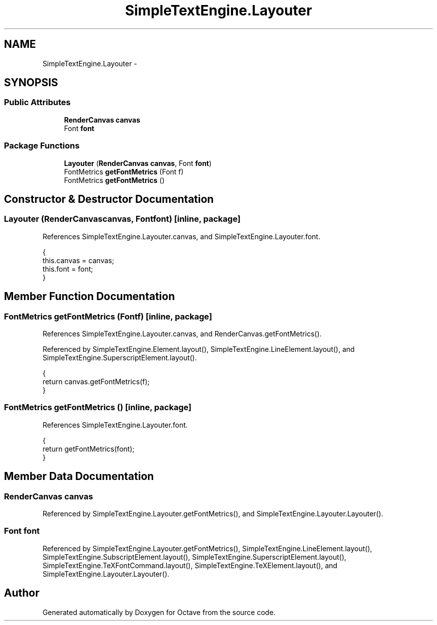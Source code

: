 .TH "SimpleTextEngine.Layouter" 3 "Tue Nov 27 2012" "Version 3.2" "Octave" \" -*- nroff -*-
.ad l
.nh
.SH NAME
SimpleTextEngine.Layouter \- 
.SH SYNOPSIS
.br
.PP
.SS "Public Attributes"

.in +1c
.ti -1c
.RI "\fBRenderCanvas\fP \fBcanvas\fP"
.br
.ti -1c
.RI "Font \fBfont\fP"
.br
.in -1c
.SS "Package Functions"

.in +1c
.ti -1c
.RI "\fBLayouter\fP (\fBRenderCanvas\fP \fBcanvas\fP, Font \fBfont\fP)"
.br
.ti -1c
.RI "FontMetrics \fBgetFontMetrics\fP (Font f)"
.br
.ti -1c
.RI "FontMetrics \fBgetFontMetrics\fP ()"
.br
.in -1c
.SH "Constructor & Destructor Documentation"
.PP 
.SS "\fBLayouter\fP (\fBRenderCanvas\fPcanvas, Fontfont)\fC [inline, package]\fP"
.PP
References SimpleTextEngine\&.Layouter\&.canvas, and SimpleTextEngine\&.Layouter\&.font\&.
.PP
.nf
                {
                        this\&.canvas = canvas;
                        this\&.font = font;
                }
.fi
.SH "Member Function Documentation"
.PP 
.SS "FontMetrics \fBgetFontMetrics\fP (Fontf)\fC [inline, package]\fP"
.PP
References SimpleTextEngine\&.Layouter\&.canvas, and RenderCanvas\&.getFontMetrics()\&.
.PP
Referenced by SimpleTextEngine\&.Element\&.layout(), SimpleTextEngine\&.LineElement\&.layout(), and SimpleTextEngine\&.SuperscriptElement\&.layout()\&.
.PP
.nf
                {
                        return canvas\&.getFontMetrics(f);
                }
.fi
.SS "FontMetrics \fBgetFontMetrics\fP ()\fC [inline, package]\fP"
.PP
References SimpleTextEngine\&.Layouter\&.font\&.
.PP
.nf
                {
                        return getFontMetrics(font);
                }
.fi
.SH "Member Data Documentation"
.PP 
.SS "\fBRenderCanvas\fP \fBcanvas\fP"
.PP
Referenced by SimpleTextEngine\&.Layouter\&.getFontMetrics(), and SimpleTextEngine\&.Layouter\&.Layouter()\&.
.SS "Font \fBfont\fP"
.PP
Referenced by SimpleTextEngine\&.Layouter\&.getFontMetrics(), SimpleTextEngine\&.LineElement\&.layout(), SimpleTextEngine\&.SubscriptElement\&.layout(), SimpleTextEngine\&.SuperscriptElement\&.layout(), SimpleTextEngine\&.TeXFontCommand\&.layout(), SimpleTextEngine\&.TeXElement\&.layout(), and SimpleTextEngine\&.Layouter\&.Layouter()\&.

.SH "Author"
.PP 
Generated automatically by Doxygen for Octave from the source code\&.
